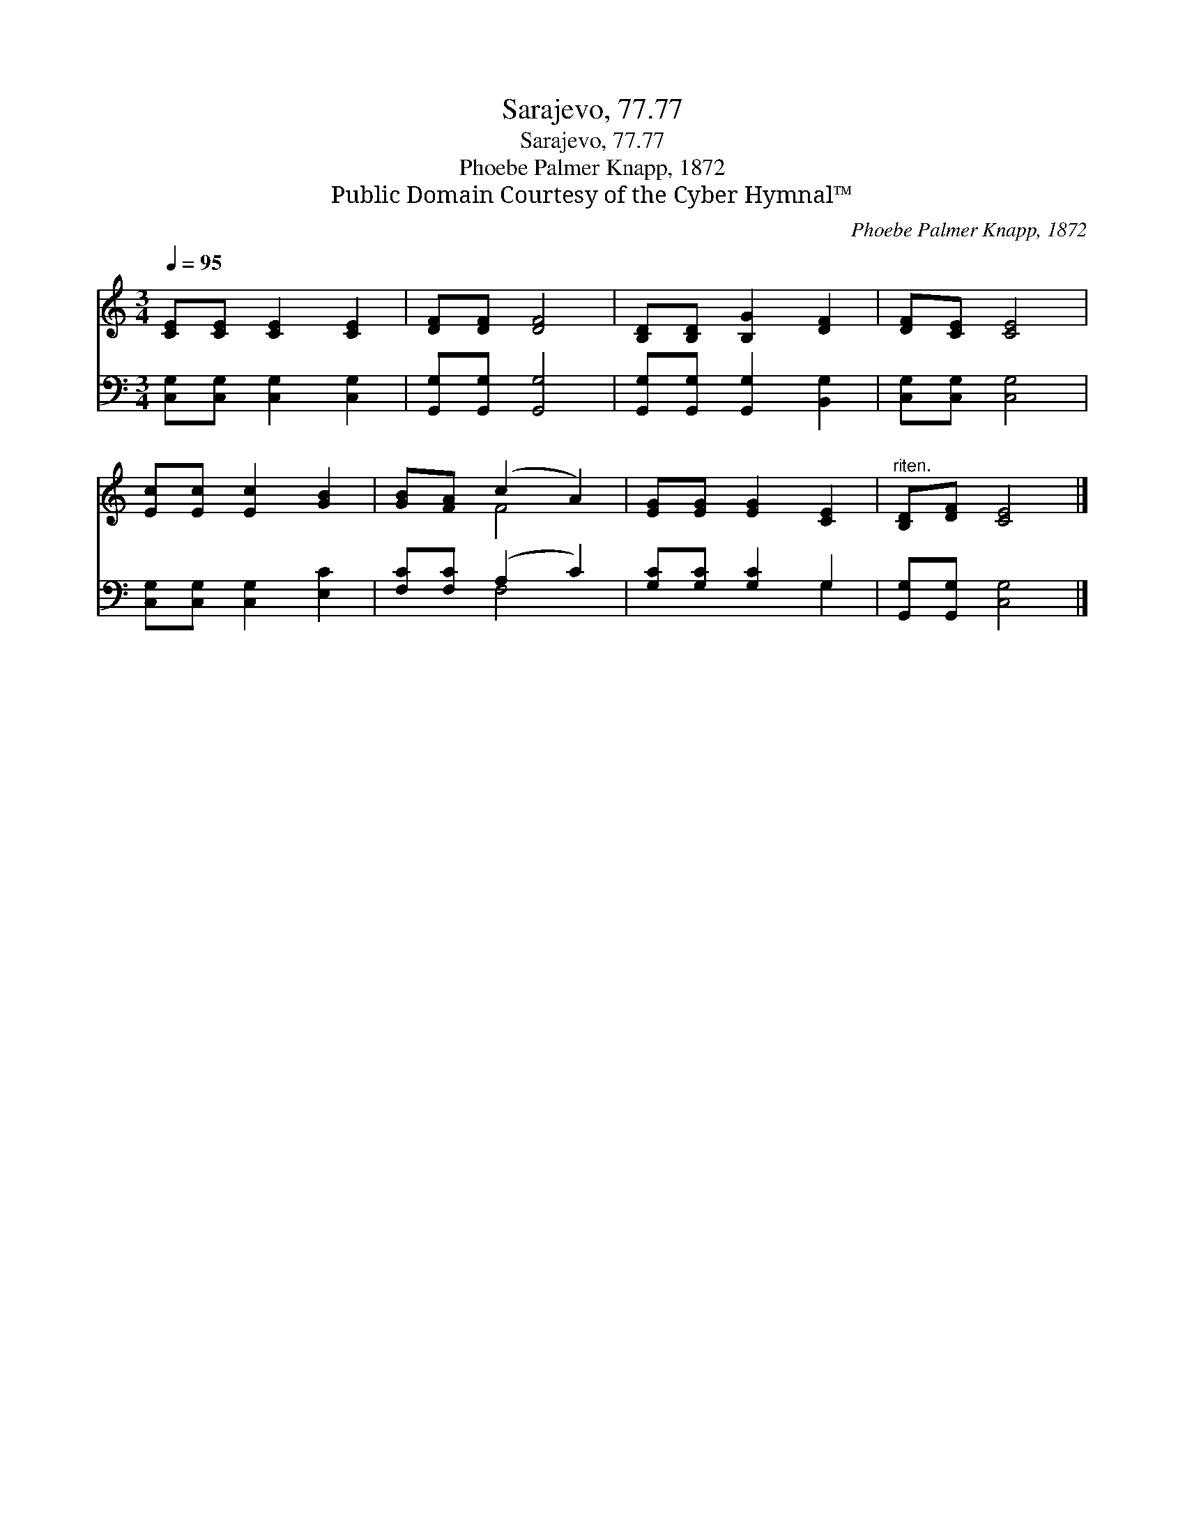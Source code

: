 X:1
T:Sarajevo, 77.77
T:Sarajevo, 77.77
T:Phoebe Palmer Knapp, 1872
T:Public Domain Courtesy of the Cyber Hymnal™
C:Phoebe Palmer Knapp, 1872
Z:Public Domain
Z:Courtesy of the Cyber Hymnal™
%%score ( 1 2 ) ( 3 4 )
L:1/8
Q:1/4=95
M:3/4
K:C
V:1 treble 
V:2 treble 
V:3 bass 
V:4 bass 
V:1
 [CE][CE] [CE]2 [CE]2 | [DF][DF] [DF]4 | [B,D][B,D] [B,G]2 [DF]2 | [DF][CE] [CE]4 | %4
 [Ec][Ec] [Ec]2 [GB]2 | [GB][FA] (c2 A2) | [EG][EG] [EG]2 [CE]2 |"^riten." [B,D][DF] [CE]4 |] %8
V:2
 x6 | x6 | x6 | x6 | x6 | x2 F4 | x6 | x6 |] %8
V:3
 [C,G,][C,G,] [C,G,]2 [C,G,]2 | [G,,G,][G,,G,] [G,,G,]4 | [G,,G,][G,,G,] [G,,G,]2 [B,,G,]2 | %3
 [C,G,][C,G,] [C,G,]4 | [C,G,][C,G,] [C,G,]2 [E,C]2 | [F,C][F,C] (A,2 C2) | [G,C][G,C] [G,C]2 G,2 | %7
 [G,,G,][G,,G,] [C,G,]4 |] %8
V:4
 x6 | x6 | x6 | x6 | x6 | x2 F,4 | x4 G,2 | x6 |] %8

